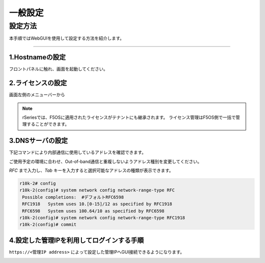 
一般設定
####

設定方法
====
本手順ではWebGUIを使用して設定する方法を紹介します。

====

1.Hostnameの設定
~~~~~~~~

フロントパネルに触れ、画面を起動してください。

.. image:: ./media/hos tname.png
      :width: 250



2.ライセンスの設定
~~~~~~~~

画面左側のメニューバーから

.. image:: ./media/license.png
      :width: 250


.. NOTE::
   rSeriesでは、F5OSに適用されたライセンスがテナントにも継承されます。
   ライセンス管理はF5OS側で一括で管理することができます。

3.DNSサーバの設定
~~~~~~~~

下記コマンドにより内部通信に使用しているアドレスを確認できます。

.. image:: ./media/dns server.png
      :width: 250

ご使用予定の環境に合わせ、Out-of-band通信と重複しないようアドレス種別を変更してください。

`RFC` まで入力し、`Tab` キーを入力すると選択可能なアドレスの種類が表示できます。

.. code-block:: cmdin

   r10k-2# config
   r10k-2(config)# system network config network-range-type RFC
    Possible completions:  #デフォルトRFC6598
    RFC1918   System uses 10.[0-15]/12 as specified by RFC1918
    RFC6598   System uses 100.64/10 as specified by RFC6598
   r10k-2(config)# system network config network-range-type RFC1918
   r10k-2(config)# commit

4.設定した管理IPを利用してログインする手順
~~~~~~~~

``https://<管理IP address>`` によって設定した管理IPへGUI接続できるようになります。

.. image:: ./media/login.png
      :width: 250
